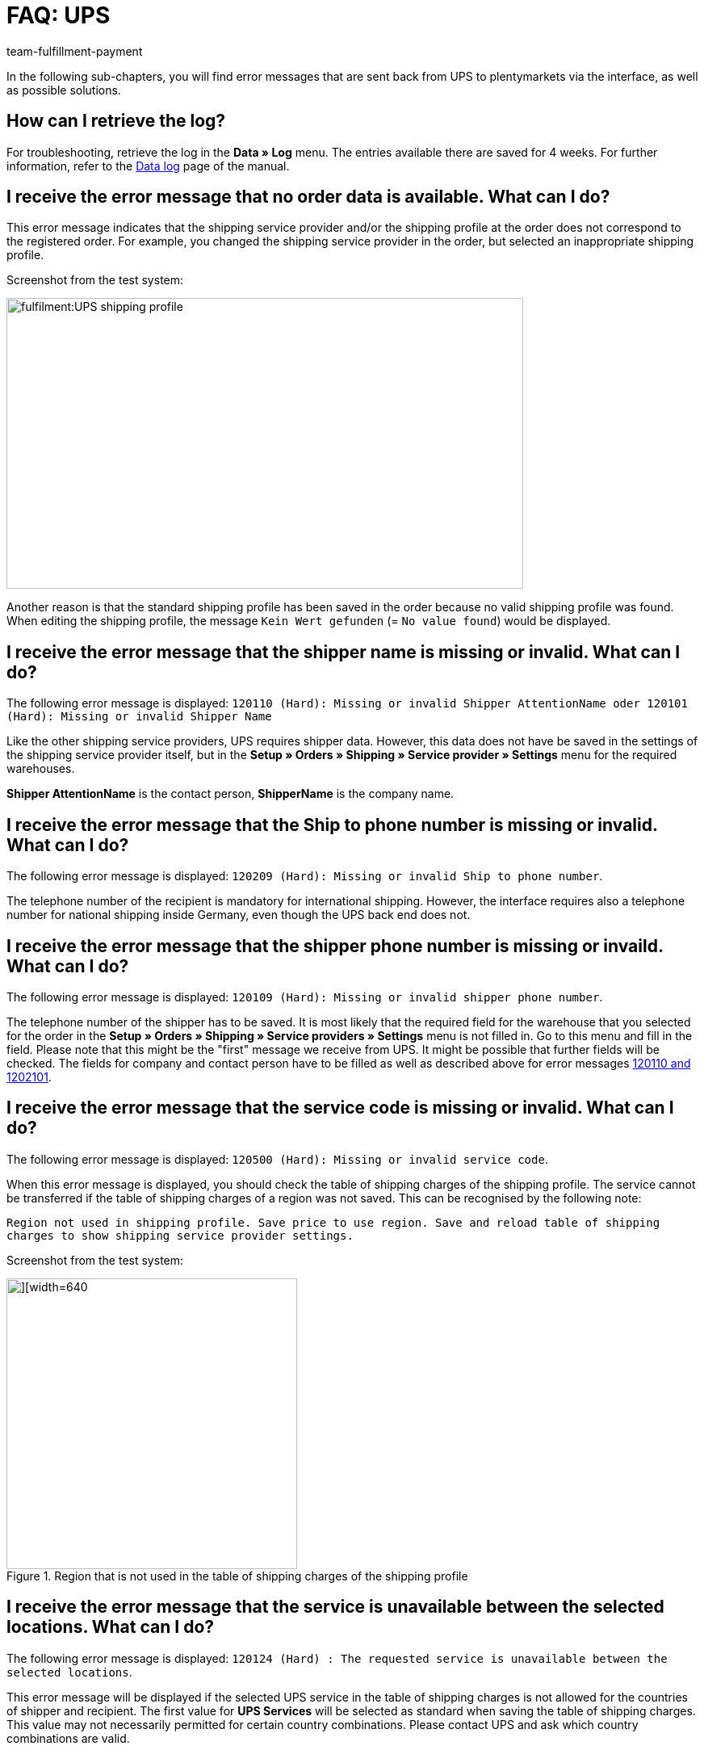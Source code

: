 = FAQ: UPS
:keywords: Keine Auftragsdaten, no order data, Kein Wert gefunden, no value found, 120110, missing or invalid Shipper AttentionName, 120101, Missing or invalid Shipper Name, 120209, Missing or invalid Ship to phone number, 120109, Missing or invalid shipper phone number, 120500, Missing or invalid service code, 120124, The requested service is unavailable between the selected locations, UPS Services, 120122, customer number, Code 1, Der Vorgang konnte nicht korrekt durchgeführt werden. Bitte Dateneingabe prüfen., 10001, The XML document is not well formed
:id: 6TD0IZW
:author: team-fulfillment-payment

In the following sub-chapters, you will find error messages that are sent back from UPS to plentymarkets via the interface, as well as possible solutions.

[#50]
== How can I retrieve the log?

For troubleshooting, retrieve the log in the *Data » Log* menu. The entries available there are saved for 4 weeks. For further information, refer to the xref:data:datalog.adoc#[Data log] page of the manual.

[#100]
== I receive the error message that no order data is available. What can I do?

This error message indicates that the shipping service provider and/or the shipping profile at the order does not correspond to the registered order. For example, you changed the shipping service provider in the order, but selected an inappropriate shipping profile.

Screenshot from the test system:

image::fulfilment:UPS_shipping_profile.png[width=640, height=360]

Another reason is that the standard shipping profile has been saved in the order because no valid shipping profile was found. When editing the shipping profile, the message `Kein Wert gefunden` (= `No value found`) would be displayed.

[#200]
== I receive the error message that the shipper name is missing or invalid. What can I do?

The following error message is displayed:
`120110 (Hard): Missing or invalid Shipper AttentionName oder 120101 (Hard): Missing or invalid Shipper Name`

Like the other shipping service providers, UPS requires shipper data. However, this data does not have be saved in the settings of the shipping service provider itself, but in the *Setup » Orders » Shipping » Service provider » Settings* menu for the required warehouses.

*Shipper AttentionName* is the contact person, *ShipperName* is the company name.

[#300]
== I receive the error message that the Ship to phone number is missing or invalid. What can I do?

The following error message is displayed:
`120209 (Hard): Missing or invalid Ship to phone number`.

The telephone number of the recipient is mandatory for international shipping. However, the interface requires also a telephone number for national shipping inside Germany, even though the UPS back end does not.

[#400]
== I receive the error message that the shipper phone number is missing or invaild. What can I do?

The following error message is displayed:
`120109 (Hard): Missing or invalid shipper phone number`.

The telephone number of the shipper has to be saved. It is most likely that the required field for the warehouse that you selected for the order in the *Setup » Orders » Shipping » Service providers » Settings*  menu is not filled in. Go to this menu and fill in the field. Please note that this might be the "first" message we receive from UPS. It might be possible that further fields will be checked. The fields for company and contact person have to be filled as well as described above for error messages xref:fulfilment:best-practices-ups.adoc#200[120110 and 1202101].

[#500]
== I receive the error message that the service code is missing or invalid. What can I do?

The following error message is displayed:
`120500 (Hard): Missing or invalid service code`.

When this error message is displayed, you should check the table of shipping charges of the shipping profile. The service cannot be transferred if the table of shipping charges of a region was not saved. This can be recognised by the following note:

`Region not used in shipping profile. Save price to use region. Save and reload table of shipping charges to show shipping service provider settings.`

Screenshot from the test system:

.Region that is not used in the table of shipping charges of the shipping profile
image::fulfilment:UPS_table_of_shipping_charges.png[][width=640, height=360]

[#600]
== I receive the error message that the service is unavailable between the selected locations. What can I do?

The following error message is displayed:
`120124 (Hard) : The requested service is unavailable between the selected locations`.

This error message will be displayed if the selected UPS service in the table of shipping charges is not allowed for the countries of shipper and recipient. The first value for *UPS Services* will be selected as standard when saving the table of shipping charges. This value may not necessarily permitted for certain country combinations. Please contact UPS and ask which country combinations are valid.

[#700]
== I receive the error message that the shipper number is invalid. What can I do?

The following error message is displayed:

`120122 (Hard): Invalid Shipper ShipperNumber`.

This error message will be displayed for the following two reasons:

* The customer number saved in the *Setup » Orders » Shipping » Service provider » UPS* menu is incorrect.
* The customer number saved in the *Setup » Orders » Shipping » Service provider » UPS* menu has not yet been verified by UPS.

[#800]
== I receive the error message that the XML document is not well formed. What can I do?

The following error message is displayed:

`Code 1 : Der Vorgang konnte nicht korrekt durchgeführt werden. Bitte Dateneingabe prüfen. 10001: The XML document is not well formed`.

This error message will be displayed when there is an error in the data to be transferred to UPS. This error makes the file "not valid".

For example, it is possible that the direct login to UPS is working, but the interface, however, is acting more strictly. It could be the case that special characters and/or umlauts were saved in the user name or password. This has to be adjusted accordingly in the plentymarkets back end. After having saved the login details, try to register the order again.
